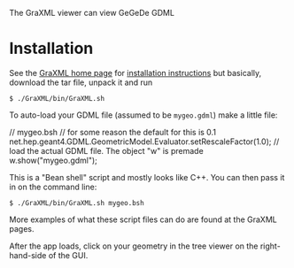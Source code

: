 The GraXML viewer can view GeGeDe GDML

* Installation

See the [[http://hrivnac.web.cern.ch/hrivnac/Activities/Packages/GraXML/][GraXML home page]] for [[http://hrivnac.web.cern.ch/hrivnac/Activities/Packages/GraXML/JavaDoc/net/hep/graphics/GraXML/doc-files/Guide.html#Local%20Instalation][installation instructions]] but basically, download the tar file, unpack it and run

#+BEGIN_EXAMPLE
  $ ./GraXML/bin/GraXML.sh
#+END_EXAMPLE

To auto-load your GDML file (assumed to be =mygeo.gdml=) make a little file:

#+BEGIN_EXAMPLE c++
  // mygeo.bsh
  // for some reason the default for this is 0.1
  net.hep.geant4.GDML.GeometricModel.Evaluator.setRescaleFactor(1.0);
  // load the actual GDML file.  The object "w" is premade
  w.show("mygeo.gdml");
#+END_EXAMPLE

This is a "Bean shell" script and mostly looks like C++.  You can then pass it in on the command line:

#+BEGIN_EXAMPLE
  $ ./GraXML/bin/GraXML.sh mygeo.bsh
#+END_EXAMPLE

More examples of what these script files can do are found at the GraXML pages.

After the app loads, click on your geometry in the tree viewer on the right-hand-side of the GUI.
